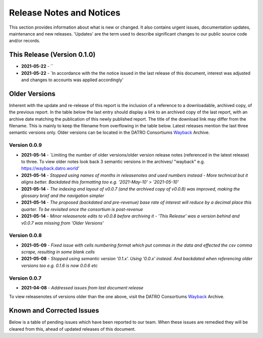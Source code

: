 Release Notes and Notices
=====================================

This section provides information about what is new or changed.
It also contains urgent issues, documentation updates, maintenance and new releases.  
'Updates' are the term used to describe significant changes to our public source code and/or records.  

This Release (Version 0.1.0)
~~~~~~~~~~~~~~~~~~~~~~~~~~~~~~~~~

- **2021-05-22** - ``
- **2021-05-22** - `In accordance with the the notice issued in the last release of this document, interest was adjusted and changes to accounts was applied accordingly'


Older Versions
~~~~~~~~~~~~~~~~ 

Inherent with the update and re-release of this report is the inclusion of a reference to a downloadable, archived copy, of the previous report. 
In the table below the last entry should display a link to an archived copy of the last report, with an archive date matching the publication of this newly published report.  
The title of the download link may differ from the filename. This is mainly to keep the filename from overflowing in the table below.
Latest releases mention the last three semantic versions only. Older versions can be located in the DATRO Consortiums `Wayback <https://wayback.datro.world>`__ Archive. 
  

.. csv-table:: Older Versions of this Document
   :file: _static/olderversions.csv
   :widths: 20, 20, 20, 40
   :header-rows: 1


Version 0.0.9
##############

- **2021-05-14** - `Limiting the number of older versions/older version release notes (referenced in the latest release) to three. To view older notes look back 3 semantic versions in the archives/ "wayback" e.g. https://wayback.datro.world'
- **2021-05-14** - `Stopped using names of months in releasenotes and used numbers instead - More technical but it aligns better. Backdated this formatting too e.g. '2021-May-10' > '2021-05-10'`
- **2021-05-14** - `The indexing and layout of v0.0.7 (and the archived copy of v0.0.8) was improved, making the glossary brief and the navigation simpler`
- **2021-05-14** - `The proposed (backdated and pre-revenue) base rate of interest will reduce by a decimal place this quarter. To be revisited once the consortium is post-revenue`
- **2021-05-14** - `Minor releasenote edits to v0.0.8 before archiving it - 'This Release' was a version behind and v0.0.7 was missing from 'Older Versions'`


Version 0.0.8
###############

- **2021-05-09** - `Fixed issue with cells numbering format which put commas in the data and effected the csv comma scrape, resulting in some blank cells`
- **2021-05-08** - `Stopped using semantic version '0.1.x'. Using '0.0.x' instead. And backdated when referencing older versions too e.g. 0.1.6 is now 0.0.6 etc`
  

Version 0.0.7
#################

- **2021-04-08** - `Addressed issues from last document release`
  

To view releasenotes of versions older than the one above, visit the DATRO Consortiums `Wayback <https://wayback.datro.world>`__ Archive.

Known and Corrected Issues
~~~~~~~~~~~~~~~~~~~~~~~~~~~~~~~

Below is a table of pending issues which have been reported to our team.    
When these issues are remedied they will be cleared from this, ahead of updated releases of this document. 

.. csv-table:: Known Issues
    :file: _static/issues.csv
    :widths: 20, 15, 25, 40
    :header-rows: 1
    
